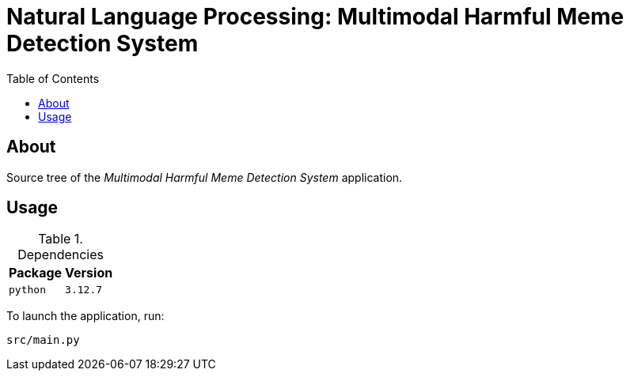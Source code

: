 = Natural Language Processing: Multimodal Harmful Meme Detection System
:toc:

== About

Source tree of the _Multimodal Harmful Meme Detection System_ application.

== Usage

.Dependencies
[%autowidth.center]
|===
| Package | Version

| `python` | `3.12.7`
|===

To launch the application, run:

[,bash]
----
src/main.py
----

